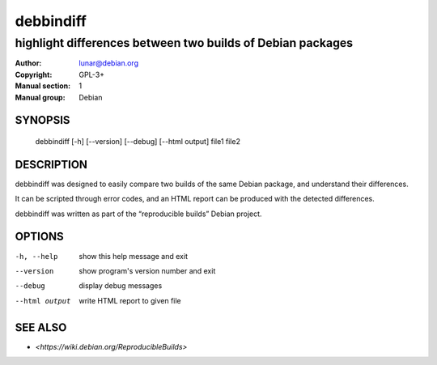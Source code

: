 ============
 debbindiff
============

-----------------------------------------------------------
highlight differences between two builds of Debian packages
-----------------------------------------------------------

:Author: lunar@debian.org
:Copyright: GPL-3+
:Manual section: 1
:Manual group: Debian

SYNOPSIS
========

  debbindiff [-h] [--version] [--debug] [--html output] file1 file2

DESCRIPTION
===========

debbindiff was designed to easily compare two builds of the same Debian
package, and understand their differences.

It can be scripted through error codes, and an HTML report can be produced
with the detected differences.

debbindiff was written as part of the “reproducible builds” Debian
project.

OPTIONS
=======

-h, --help     show this help message and exit
--version      show program's version number and exit
--debug        display debug messages
--html output  write HTML report to given file

SEE ALSO
========

* `<https://wiki.debian.org/ReproducibleBuilds>`
